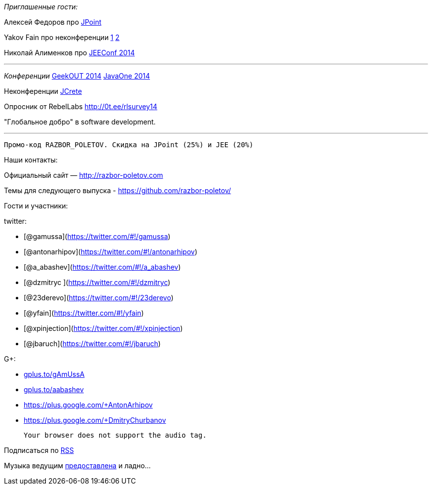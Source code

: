 _Приглашенные гости:_

Алексей Федоров про http://javapoint.ru/[JPoint]

Yakov Fain про неконференции
http://dou.ua/lenta/columns/unconference/[1]
http://www.meetup.com/UkraineMaeUnconference/[2]

Николай Алименков про http://jeeconf.com/[JEEConf 2014]

'''''

_Конференции_ http://2014.geekout.ee/speakers/[GeekOUT 2014]
http://www.oracle.com/javaone/index.html[JavaOne 2014]

Неконференции http://www.jcrete.org/[JCrete]

Опросник от RebelLabs http://0t.ee/rlsurvey14

"Глобальное добро" в software development.

'''''

------------------------------------------------------------
Промо-код RAZBOR_POLETOV. Скидка на JPoint (25%) и JEE (20%)
------------------------------------------------------------

Наши контакты:

Официальный сайт — http://razbor-poletov.com

Темы для следующего выпуска -
https://github.com/razbor-poletov/razbor-poletov.github.com/issues?state=open[https://github.com/razbor-poletov/]

Гости и участники:

twitter:

* [@gamussa](https://twitter.com/#!/gamussa)
* [@antonarhipov](https://twitter.com/#!/antonarhipov)
* [@a_abashev](https://twitter.com/#!/a_abashev)
* [@dzmitryc ](https://twitter.com/#!/dzmitryc)
* [@23derevo](https://twitter.com/#!/23derevo)
* [@yfain](https://twitter.com/#!/yfain)
* [@xpinjection](https://twitter.com/#!/xpinjection)
* [@jbaruch](https://twitter.com/#!/jbaruch)

G+:

* http://gplus.to/gAmUssA[gplus.to/gAmUssA]
* http://gplus.to/aabashev[gplus.to/aabashev]
* https://plus.google.com/+AntonArhipov
* https://plus.google.com/+DmitryChurbanov

 Your browser does not support the audio tag.

Подписаться по http://feeds.feedburner.com/razbor-podcast[RSS]

Музыка ведущим
http://www.audiobank.fm/single-music/27/111/More-And-Less/[предоставлена]
и ладно...
